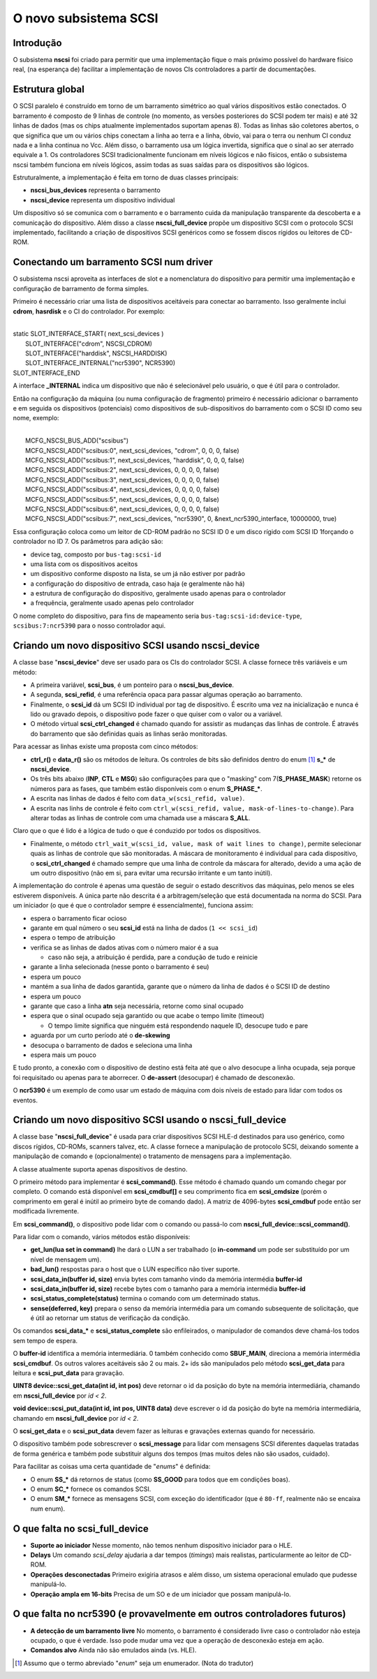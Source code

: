 .. raw:: latex

	\clearpage

O novo subsistema SCSI
======================

Introdução
----------

O subsistema **nscsi** foi criado para permitir que uma implementação
fique o mais próximo possível do hardware físico real, (na esperança de)
facilitar a implementação de novos CIs controladores a partir de
documentações.


Estrutura global
----------------

O SCSI paralelo é construído em torno de um barramento simétrico ao qual
vários dispositivos estão conectados. O barramento é composto de 9
linhas de controle (no momento, as versões posteriores do SCSI podem ter
mais) e até 32 linhas de dados (mas os chips atualmente implementados
suportam apenas 8). Todas as linhas são coletores abertos, o que
significa que um ou vários chips conectam a linha ao terra e a linha,
óbvio, vai para o terra ou nenhum CI conduz nada e a linha continua no
Vcc. Além disso, o barramento usa um lógica invertida, significa que o
sinal ao ser aterrado equivale a 1.
Os controladores SCSI tradicionalmente funcionam em níveis lógicos e não
físicos, então o subsistema nscsi também funciona em níveis lógicos,
assim todas as suas saídas para os dispositivos são lógicos.

Estruturalmente, a implementação é feita em torno de duas classes
principais:

* **nscsi_bus_devices** representa o barramento
* **nscsi_device** representa um dispositivo individual

Um dispositivo só se comunica com o barramento e o barramento cuida da
manipulação transparente da descoberta e a comunicação do dispositivo.
Além disso a classe **nscsi_full_device** propõe um dispositivo SCSI com
o protocolo SCSI implementado, facilitando a criação de dispositivos
SCSI genéricos como se fossem discos rígidos ou leitores de CD-ROM.


Conectando um barramento SCSI num driver
----------------------------------------

O subsistema nscsi aproveita as interfaces de slot e a nomenclatura do
dispositivo para permitir uma implementação e configuração de barramento
de forma simples.

Primeiro é necessário criar uma lista de dispositivos aceitáveis para
conectar ao barramento. Isso geralmente inclui **cdrom**, **hasrdisk** e
o CI do controlador.
Por exemplo:

|
| static SLOT_INTERFACE_START( next_scsi_devices )
|     SLOT_INTERFACE("cdrom", NSCSI_CDROM)
|     SLOT_INTERFACE("harddisk", NSCSI_HARDDISK)
|     SLOT_INTERFACE_INTERNAL("ncr5390", NCR5390)
| SLOT_INTERFACE_END

A interface **_INTERNAL** indica um dispositivo que não é selecionável
pelo usuário, o que é útil para o controlador.

Então na configuração da máquina (ou numa configuração de fragmento)
primeiro é necessário adicionar o barramento e em seguida os
dispositivos (potenciais) como dispositivos de sub-dispositivos do
barramento com o SCSI ID como seu nome, exemplo:

|
|     MCFG_NSCSI_BUS_ADD("scsibus")
|     MCFG_NSCSI_ADD("scsibus:0", next_scsi_devices, "cdrom", 0, 0, 0, false)
|     MCFG_NSCSI_ADD("scsibus:1", next_scsi_devices, "harddisk", 0, 0, 0, false)
|     MCFG_NSCSI_ADD("scsibus:2", next_scsi_devices, 0, 0, 0, 0, false)
|     MCFG_NSCSI_ADD("scsibus:3", next_scsi_devices, 0, 0, 0, 0, false)
|     MCFG_NSCSI_ADD("scsibus:4", next_scsi_devices, 0, 0, 0, 0, false)
|     MCFG_NSCSI_ADD("scsibus:5", next_scsi_devices, 0, 0, 0, 0, false)
|     MCFG_NSCSI_ADD("scsibus:6", next_scsi_devices, 0, 0, 0, 0, false)
|     MCFG_NSCSI_ADD("scsibus:7", next_scsi_devices, "ncr5390", 0, &next_ncr5390_interface, 10000000, true)

Essa configuração coloca como um leitor de CD-ROM padrão no SCSI ID 0 e
um disco rígido com SCSI ID 1forçando o controlador no ID 7.
Os parâmetros para adição são:

- device tag, composto por ``bus-tag:scsi-id``
- uma lista com os dispositivos aceitos
- um dispositivo conforme disposto na lista, se um já não estiver por padrão
- a configuração do dispositivo de entrada, caso haja (e geralmente não há)
- a estrutura de configuração do dispositivo, geralmente usado apenas para o controlador
- a frequência, geralmente usado apenas pelo controlador

O nome completo do dispositivo, para fins de mapeamento seria
``bus-tag:scsi-id:device-type``, ``scsibus:7:ncr5390`` para o nosso
controlador aqui.


Criando um novo dispositivo SCSI usando nscsi_device
----------------------------------------------------

A classe base "**nscsi_device**" deve ser usado para os CIs do
controlador SCSI. A classe fornece três variáveis e um método:

- A primeira variável, **scsi_bus**, é um ponteiro para o
  **nscsi_bus_device**.
- A segunda, **scsi_refid**, é uma referência opaca para passar algumas
  operação ao barramento.
- Finalmente, o **scsi_id** dá um SCSI ID individual por tag de
  dispositivo. É escrito uma vez na inicialização e nunca é lido ou
  gravado depois, o dispositivo pode fazer o que quiser com o valor ou a
  variável.

- O método virtual **scsi_ctrl_changed** é chamado quando for assistir
  as mudanças das linhas de controle. É através do barramento que são
  definidas quais as linhas serão monitoradas.

Para acessar as linhas existe uma proposta com cinco métodos:

* **ctrl_r()** e **data_r()** são os métodos de leitura.
  Os controles de bits são definidos dentro do enum [1]_ **s_\*** de
  **nscsi_device**.

* Os três bits abaixo (**INP**, **CTL** e **MSG**) são configurações
  para que o "masking" com 7(**S_PHASE_MASK**) retorne os números para
  as fases, que também estão disponíveis com o enum **S_PHASE_\***.

* A escrita nas linhas de dados é feito com ``data_w(scsi_refid,
  value)``.

* A escrita nas linhs de controle é feito com
  ``ctrl_w(scsi_refid, value, mask-of-lines-to-change)``.
  Para alterar todas as linhas de controle com uma chamada use a máscara
  **S_ALL**.

Claro que o que é lido é a lógica de tudo o que é conduzido por todos os
dispositivos.

* Finalmente, o método
  ``ctrl_wait_w(scsi_id, value, mask of wait lines to change)``, permite
  selecionar quais as linhas de controle que são monitoradas. A máscara
  de monitoramento é individual para cada dispositivo, o
  **scsi_ctrl_changed** é chamado sempre que uma linha de controle da
  máscara for alterado, devido a uma ação de um outro dispositivo (não
  em si, para evitar uma recursão irritante e um tanto inútil).

A implementação do controle é apenas uma questão de seguir o estado
descritivos das máquinas, pelo menos se eles estiverem disponíveis.
A única parte não descrita é a arbitragem/seleção que está documentada
na norma do SCSI. Para um iniciador (o que é que o controlador sempre é
essencialmente), funciona assim:

* espera o barramento ficar ocioso
* garante em qual número o seu **scsi_id** está na linha de dados
  (``1 << scsi_id``)
* espera o tempo de atribuição
* verifica se as linhas de dados ativas com o número maior é a sua

  * caso não seja, a atribuição é perdida, pare a condução de tudo e
    reinicie

* garante a linha selecionada (nesse ponto o barramento é seu)
* espera um pouco
* mantém a sua linha de dados garantida, garante que o número da linha
  de dados é o SCSI ID de destino
* espera um pouco
* garante que caso a linha **atn** seja necessária, retorne como sinal
  ocupado
* espera que o sinal ocupado seja garantido ou que acabe o tempo limite
  (timeout)

  * O tempo limite significa que ninguém está respondendo naquele ID,
    desocupe tudo e pare
* aguarda por um curto período até o **de-skewing**
* desocupa o barramento de dados e seleciona uma linha
* espera mais um pouco

E tudo pronto, a conexão com o dispositivo de destino está feita até que
o alvo desocupe a linha ocupada, seja porque foi requisitado ou apenas
para te aborrecer. O **de-assert** (desocupar) é chamado de desconexão.

O **ncr5390** é um exemplo de como usar um estado de máquina com dois
níveis de estado para lidar com todos os eventos.


Criando um novo dispositivo SCSI usando o **nscsi_full_device**
---------------------------------------------------------------

A classe base "**nscsi_full_device**" é usada para criar dispositivos
SCSI HLE-d destinados para uso genérico, como discos rígidos, CD-ROMs,
scanners talvez, etc. A classe fornece a manipulação de protocolo SCSI,
deixando somente a manipulação de comando e (opcionalmente) o tratamento
de mensagens para a implementação.

A classe atualmente suporta apenas dispositivos de destino.

O primeiro método para implementar é **scsi_command()**. Esse método é
chamado quando um comando chegar por completo. O comando está disponível
em **scsi_cmdbuf[]** e seu comprimento fica em **scsi_cmdsize** (porém o
comprimento em geral é inútil ao primeiro byte de comando dado).
A matriz de 4096-bytes **scsi_cmdbuf** pode então ser modificada
livremente.

Em **scsi_command()**, o dispositivo pode lidar com o comando ou
passá-lo com **nscsi_full_device::scsi_command()**.

Para lidar com o comando, vários métodos estão disponíveis:

- **get_lun(lua set in command)** lhe dará o LUN a ser trabalhado (o
  **in-command** um pode ser substituído por um nível de mensagem um).

- **bad_lun()** respostas para o host que o LUN específico não tiver
  suporte.

- **scsi_data_in(buffer id, size)** envia bytes com tamanho vindo da
  memória intermédia **buffer-id**

- **scsi_data_in(buffer id, size)** recebe bytes com o tamanho para a
  memória intermédia **buffer-id**

- **scsi_status_complete(status)** termina o comando com um determinado
  status.

- **sense(deferred, key)** prepara o senso da memória intermédia para um
  comando subsequente de solicitação, que é útil ao retornar um status
  de verificação da condição.

Os comandos **scsi_data_\*** e **scsi_status_complete** são
enfileirados, o manipulador de comandos deve chamá-los todos sem
tempo de espera.

O **buffer-id** identifica a memória intermediária. 0 também conhecido
como **SBUF_MAIN**, direciona a memória intermédia **scsi_cmdbuf**.
Os outros valores aceitáveis são 2 ou mais. 2+ ids são manipulados pelo
método **scsi_get_data** para leitura e **scsi_put_data** para gravação.

**UINT8 device::scsi_get_data(int id, int pos)** deve retornar o id da
posição do byte na memória intermediária, chamando em
**nscsi_full_device** por *id < 2*.

**void device::scsi_put_data(int id, int pos, UINT8 data)** deve
escrever o id da posição do byte na memória intermediária, chamando em
**nscsi_full_device** por *id < 2*.

O **scsi_get_data** e o **scsi_put_data** devem fazer as leituras e
gravações externas quando for necessário.

O dispositivo também pode sobrescrever o **scsi_message** para lidar com
mensagens SCSI diferentes daquelas tratadas de forma genérica e também
pode substituir alguns dos tempos (mas muitos deles não são usados,
cuidado).

Para facilitar as coisas uma certa quantidade de "*enums*" é definida:

- O enum **SS_\*** dá retornos de status (como **SS_GOOD** para todos
  que em condições boas).
- O enum **SC_\*** fornece os comandos SCSI.
- O enum **SM_\*** fornece as mensagens SCSI, com exceção do
  identificador (que é ``80-ff``, realmente não se encaixa num enum).


O que falta no **scsi_full_device**
-----------------------------------


- **Suporte ao iniciador** Nesse momento, não temos nenhum dispositivo
  iniciador para o HLE.

- **Delays** Um comando *scsi_delay* ajudaria a dar tempos (*timings*)
  mais realistas, particularmente ao leitor de CD-ROM.

- **Operações desconectadas** Primeiro exigiria atrasos e além disso,
  um sistema operacional emulado que pudesse manipulá-lo.

- **Operação ampla em 16-bits** Precisa de um SO e de um iniciador que
  possam manipulá-lo.


O que falta no ncr5390 (e provavelmente em outros controladores futuros)
------------------------------------------------------------------------

- **A detecção de um barramento livre** No momento, o barramento é
  considerado livre caso o controlador não esteja ocupado, o que é
  verdade. Isso pode mudar uma vez que a operação de desconexão esteja
  em ação.

- **Comandos alvo** Ainda não são emulados ainda (vs. HLE).

.. [1]	Assumo que o termo abreviado "*enum*" seja um enumerador.
		(Nota do tradutor)
